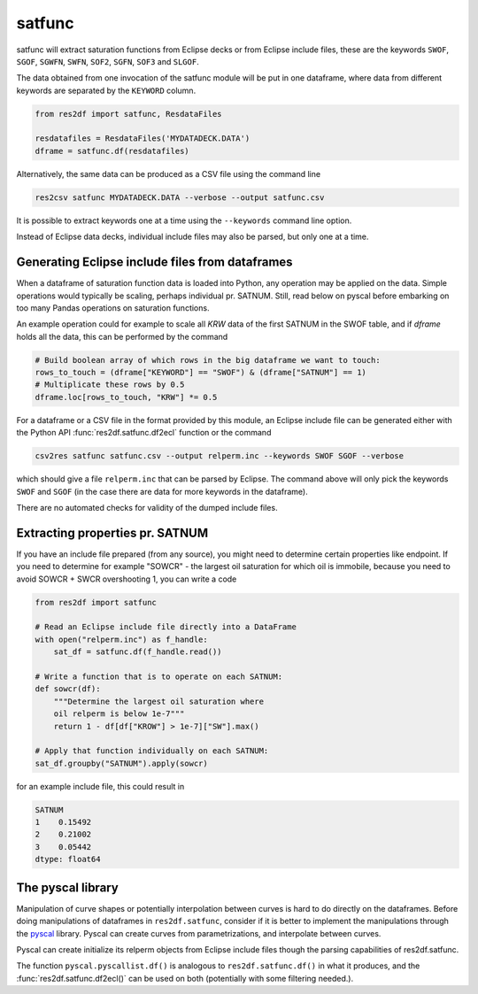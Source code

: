 satfunc
-------

satfunc will extract saturation functions from Eclipse decks or from Eclipse
include files, these are the keywords ``SWOF``, ``SGOF``, ``SGWFN``, ``SWFN``,
``SOF2``, ``SGFN``, ``SOF3`` and  ``SLGOF``.

The data obtained from one invocation of the satfunc module will be put in one
dataframe, where data from different keywords are separated by the ``KEYWORD``
column.

..
  import numpy as np
  satfunc.df(ResdataFiles('tests/data/reek/eclipse/model/2_R001_REEK-0.DATA')).iloc[np.r_[0:5, 37:42, -5:0]].to_csv('docs/usage/satfunc.csv', index=False)

.. code-block:: python

   from res2df import satfunc, ResdataFiles

   resdatafiles = ResdataFiles('MYDATADECK.DATA')
   dframe = satfunc.df(resdatafiles)

.. csv-table:: Example satfunc table (only a subset of the rows are shown)
   :file: satfunc.csv
   :header-rows: 1

Alternatively, the same data can be produced as a CSV file using the command line

.. code-block:: console

  res2csv satfunc MYDATADECK.DATA --verbose --output satfunc.csv

It is possible to extract keywords one at a time using the ``--keywords`` command
line option.

Instead of Eclipse data decks, individual include files may also be parsed, but
only one at a time.

Generating Eclipse include files from dataframes
^^^^^^^^^^^^^^^^^^^^^^^^^^^^^^^^^^^^^^^^^^^^^^^^

When a dataframe of saturation function data is loaded into Python, any operation
may be applied on the data. Simple operations would typically be scaling, perhaps
individual pr. SATNUM. Still, read below on pyscal before embarking on too many
Pandas operations on saturation functions.

An example operation could for example to scale all `KRW` data of the first SATNUM
in the SWOF table, and if `dframe` holds all the data, this can be performed by
the command

.. code-block:: python

   # Build boolean array of which rows in the big dataframe we want to touch:
   rows_to_touch = (dframe["KEYWORD"] == "SWOF") & (dframe["SATNUM"] == 1)
   # Multiplicate these rows by 0.5
   dframe.loc[rows_to_touch, "KRW"] *= 0.5

For a dataframe or a CSV file in the format provided by this module, an Eclipse
include file can be generated either with the Python API
:func:`res2df.satfunc.df2ecl` function or the command

.. code-block:: console

  csv2res satfunc satfunc.csv --output relperm.inc --keywords SWOF SGOF --verbose

which should give a file ``relperm.inc`` that can be parsed by Eclipse. The command
above will only pick the keywords ``SWOF`` and ``SGOF`` (in the case there are
data for more keywords in the dataframe).

There are no automated checks for validity of the dumped include files.

Extracting properties pr. SATNUM
^^^^^^^^^^^^^^^^^^^^^^^^^^^^^^^^

If you have an include file prepared (from any source), you might need to
determine certain properties like endpoint. If you need to determine for
example "SOWCR" - the largest oil saturation for which oil is immobile,
because you need to avoid SOWCR + SWCR overshooting 1, you can write a code

.. code-block:: python

    from res2df import satfunc

    # Read an Eclipse include file directly into a DataFrame
    with open("relperm.inc") as f_handle:
        sat_df = satfunc.df(f_handle.read())

    # Write a function that is to operate on each SATNUM:
    def sowcr(df):
        """Determine the largest oil saturation where
        oil relperm is below 1e-7"""
        return 1 - df[df["KROW"] > 1e-7]["SW"].max()

    # Apply that function individually on each SATNUM:
    sat_df.groupby("SATNUM").apply(sowcr)

for an example include file, this could result in

.. code-block:: console

    SATNUM
    1    0.15492
    2    0.21002
    3    0.05442
    dtype: float64

The pyscal library
^^^^^^^^^^^^^^^^^^

Manipulation of curve shapes or potentially interpolation between curves is hard
to do directly on the dataframes. Before doing manipulations of dataframes in
``res2df.satfunc``, consider if it is better to implement the manipulations
through the `pyscal <https://equinor.github.io/pyscal/>`_ library.
Pyscal can create curves from parametrizations, and interpolate between curves.

Pyscal can create initialize its relperm objects from Eclipse include files
though the parsing capabilities of res2df.satfunc.

The function ``pyscal.pyscallist.df()`` is analogous to ``res2df.satfunc.df()`` in
what it produces, and the :func:`res2df.satfunc.df2ecl()` can be used on both
(potentially with some filtering needed.).
